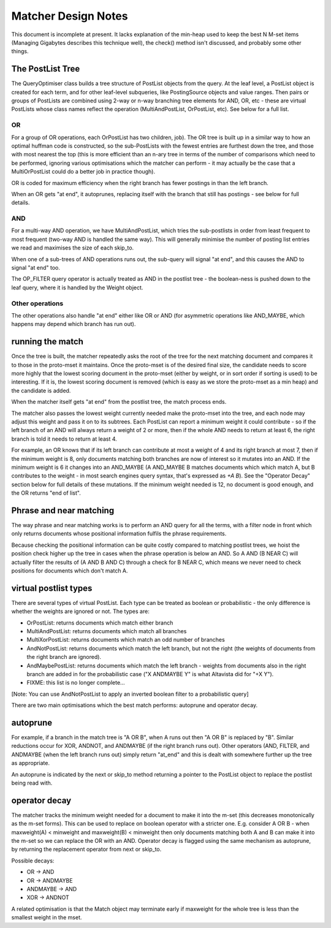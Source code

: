 .. |->| unicode:: U+2192 .. right arrow

Matcher Design Notes
====================

This document is incomplete at present. It lacks explanation of the
min-heap used to keep the best N M-set items (Managing Gigabytes
describes this technique well), the check() method isn't discussed, and
probably some other things.

The PostList Tree
-----------------

The QueryOptimiser class builds a tree structure of PostList objects
from the query. At the leaf level, a PostList object is created for each
term, and for other leaf-level subqueries, like PostingSource objects
and value ranges. Then pairs or groups of PostLists are combined using
2-way or n-way branching tree elements for AND, OR, etc - these are
virtual PostLists whose class names reflect the operation
(MultiAndPostList, OrPostList, etc). See below for a full list.

OR
~~

For a group of OR operations, each OrPostList has two children, job).
The OR tree is built up in a similar way to how an optimal huffman code
is constructed, so the sub-PostLists with the fewest entries are
furthest down the tree, and those with most nearest the top (this is
more efficient than an n-ary tree in terms of the number of comparisons
which need to be performed, ignoring various optimisations which the
matcher can perform - it may actually be the case that a MultiOrPostList
could do a better job in practice though).

OR is coded for maximum efficiency when the right branch has fewer
postings in than the left branch.

When an OR gets "at end", it autoprunes, replacing itself with the
branch that still has postings - see below for full details.

AND
~~~

For a multi-way AND operation, we have MultiAndPostList, which tries the
sub-postlists in order from least frequent to most frequent (two-way AND
is handled the same way). This will generally minimise the number of
posting list entries we read and maximises the size of each skip\_to.

When one of a sub-trees of AND operations runs out, the sub-query will
signal "at end", and this causes the AND to signal "at end" too.

The OP\_FILTER query operator is actually treated as AND in the postlist
tree - the boolean-ness is pushed down to the leaf query, where it is
handled by the Weight object.

Other operations
~~~~~~~~~~~~~~~~

The other operations also handle "at end" either like OR or AND (for
asymmetric operations like AND\_MAYBE, which happens may depend which
branch has run out).

running the match
-----------------

Once the tree is built, the matcher repeatedly asks the root of the tree
for the next matching document and compares it to those in the
proto-mset it maintains. Once the proto-mset is of the desired final
size, the candidate needs to score more highly that the lowest scoring
document in the proto-mset (either by weight, or in sort order if
sorting is used) to be interesting. If it is, the lowest scoring
document is removed (which is easy as we store the proto-mset as a min
heap) and the candidate is added.

When the matcher itself gets "at end" from the postlist tree, the match
process ends.

The matcher also passes the lowest weight currently needed make the
proto-mset into the tree, and each node may adjust this weight and pass
it on to its subtrees. Each PostList can report a minimum weight it
could contribute - so if the left branch of an AND will always return a
weight of 2 or more, then if the whole AND needs to return at least 6,
the right branch is told it needs to return at least 4.

For example, an OR knows that if its left branch can contribute at most
a weight of 4 and its right branch at most 7, then if the minimum weight
is 8, only documents matching both branches are now of interest so it
mutates into an AND. If the minimum weight is 6 it changes into an
AND\_MAYBE (A AND\_MAYBE B matches documents which which match A, but B
contributes to the weight - in most search engines query syntax, that's
expressed as `+A B`). See the "Operator Decay" section below for full
details of these mutations. If the minimum weight needed is 12, no
document is good enough, and the OR returns "end of list".

Phrase and near matching
------------------------

The way phrase and near matching works is to perform an AND query for
all the terms, with a filter node in front which only returns documents
whose positional information fulfils the phrase requirements.

Because checking the positional information can be quite costly compared
to matching postlist trees, we hoist the position check higher up the
tree in cases when the phrase operation is below an AND. So A AND (B
NEAR C) will actually filter the results of (A AND B AND C) through a
check for B NEAR C, which means we never need to check positions for
documents which don't match A.

virtual postlist types
----------------------

There are several types of virtual PostList. Each type can be treated as
boolean or probabilistic - the only difference is whether the weights
are ignored or not. The types are:

-  OrPostList: returns documents which match either branch
-  MultiAndPostList: returns documents which match all branches
-  MultiXorPostList: returns documents which match an odd number of
   branches
-  AndNotPostList: returns documents which match the left branch, but
   not the right (the weights of documents from the right branch are
   ignored).
-  AndMaybePostList: returns documents which match the left branch -
   weights from documents also in the right branch are added in for the
   probabilistic case ("X ANDMAYBE Y" is what Altavista did for "+X Y").
-  FIXME: this list is no longer complete...

[Note: You can use AndNotPostList to apply an inverted boolean filter to
a probabilistic query]

There are two main optimisations which the best match performs:
autoprune and operator decay.

autoprune
---------

For example, if a branch in the match tree is "A OR B", when A runs out
then "A OR B" is replaced by "B". Similar reductions occur for XOR,
ANDNOT, and ANDMAYBE (if the right branch runs out). Other operators
(AND, FILTER, and ANDMAYBE (when the left branch runs out) simply return
"at\_end" and this is dealt with somewhere further up the tree as
appropriate.

An autoprune is indicated by the next or skip\_to method returning a
pointer to the PostList object to replace the postlist being read with.

operator decay
--------------

The matcher tracks the minimum weight needed for a document to make it
into the m-set (this decreases monotonically as the m-set forms). This
can be used to replace on boolean operator with a stricter one. E.g.
consider A OR B - when maxweight(A) < minweight and maxweight(B) <
minweight then only documents matching both A and B can make it into the
m-set so we can replace the OR with an AND. Operator decay is flagged
using the same mechanism as autoprune, by returning the replacement
operator from next or skip\_to.

Possible decays:

-  OR |->| AND
-  OR |->| ANDMAYBE
-  ANDMAYBE |->| AND
-  XOR |->| ANDNOT

A related optimisation is that the Match object may terminate early if
maxweight for the whole tree is less than the smallest weight in the
mset.
